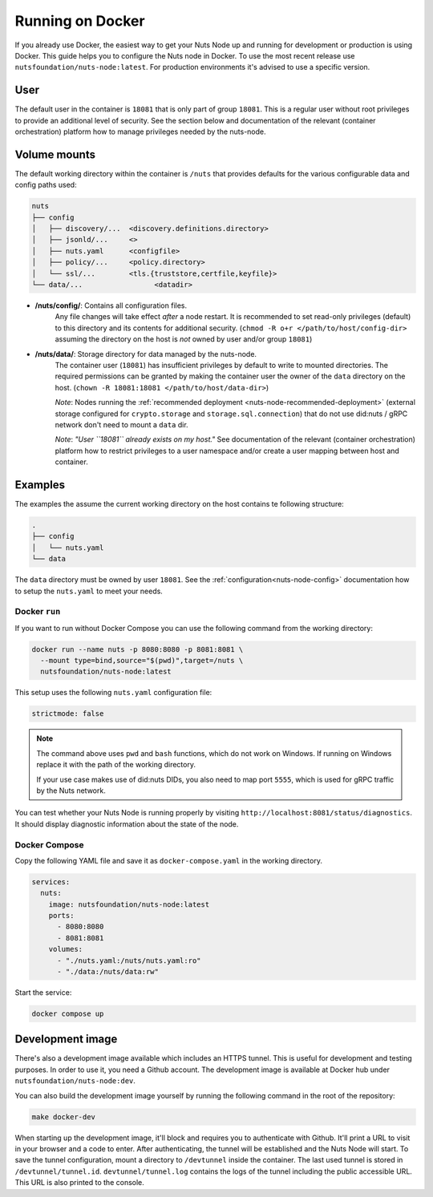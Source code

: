 .. _running-docker:

Running on Docker
#################

If you already use Docker, the easiest way to get your Nuts Node up and running for development or production is
using Docker. This guide helps you to configure the Nuts node in Docker.
To use the most recent release use ``nutsfoundation/nuts-node:latest``. For production environments it's advised to use a specific version.

User
****

The default user in the container is ``18081`` that is only part of group ``18081``.
This is a regular user without root privileges to provide an additional level of security.
See the section below and documentation of the relevant (container orchestration) platform how to manage privileges needed by the nuts-node.

Volume mounts
*************

The default working directory within the container is ``/nuts`` that provides defaults for the various configurable data and config paths used:

.. code-block:: none

    nuts
    ├── config
    │   ├── discovery/...  <discovery.definitions.directory>
    │   ├── jsonld/...     <>
    │   ├── nuts.yaml      <configfile>
    │   ├── policy/...     <policy.directory>
    │   └── ssl/...        <tls.{truststore,certfile,keyfile}>
    └── data/...                 <datadir>


- **/nuts/config/**: Contains all configuration files.
    Any file changes will take effect *after* a node restart. It is recommended to set read-only privileges (default) to this directory and its contents for additional security.
    (``chmod -R o+r </path/to/host/config-dir>`` assuming the directory on the host is *not* owned by user and/or group ``18081``)

- **/nuts/data/**: Storage directory for data managed by the nuts-node.
    The container user (``18081``) has insufficient privileges by default to write to mounted directories.
    The required permissions can be granted by making the container user the owner of the ``data`` directory on the host. (``chown -R 18081:18081 </path/to/host/data-dir>``)

    *Note*: Nodes running the :ref:`recommended deployment <nuts-node-recommended-deployment>` (external storage configured for ``crypto.storage`` and ``storage.sql.connection``) that do not use did:nuts / gRPC network don't need to mount a ``data`` dir.

    *Note*: *"User ``18081`` already exists on my host."* See documentation of the relevant (container orchestration) platform how to restrict privileges to a user namespace and/or create a user mapping between host and container.

Examples
********
The examples the assume the current working directory on the host contains te following structure:

.. code-block:: none

    .
    ├── config
    │   └── nuts.yaml
    └── data

The ``data`` directory must be owned by user ``18081``.
See the :ref:`configuration<nuts-node-config>` documentation how to setup the ``nuts.yaml`` to meet your needs.

Docker ``run``
^^^^^^^^^^^^^^

If you want to run without Docker Compose you can use the following command from the working directory:

.. code-block:: shell

  docker run --name nuts -p 8080:8080 -p 8081:8081 \
    --mount type=bind,source="$(pwd)",target=/nuts \
    nutsfoundation/nuts-node:latest

This setup uses the following ``nuts.yaml`` configuration file:

.. code-block:: yaml

  strictmode: false

.. note::

    The command above uses ``pwd`` and ``bash`` functions, which do not work on Windows. If running on Windows replace
    it with the path of the working directory.
    
    If your use case makes use of did:nuts DIDs, you also need to map port ``5555``, which is used for gRPC traffic by the Nuts network.

You can test whether your Nuts Node is running properly by visiting ``http://localhost:8081/status/diagnostics``. It should
display diagnostic information about the state of the node.

Docker Compose
^^^^^^^^^^^^^^

Copy the following YAML file and save it as ``docker-compose.yaml`` in the working directory.

.. code-block:: yaml

  services:
    nuts:
      image: nutsfoundation/nuts-node:latest
      ports:
        - 8080:8080
        - 8081:8081
      volumes:
        - "./nuts.yaml:/nuts/nuts.yaml:ro"
        - "./data:/nuts/data:rw"


Start the service:

.. code-block:: shell

  docker compose up

Development image
*****************

There's also a development image available which includes an HTTPS tunnel.
This is useful for development and testing purposes. In order to use it, you need a Github account.
The development image is available at Docker hub under ``nutsfoundation/nuts-node:dev``.

You can also build the development image yourself by running the following command in the root of the repository:

.. code-block:: shell

  make docker-dev

When starting up the development image, it'll block and requires you to authenticate with Github.
It'll print a URL to visit in your browser and a code to enter. After authenticating, the tunnel will be established and the Nuts Node will start.
To save the tunnel configuration, mount a directory to ``/devtunnel`` inside the container. The last used tunnel is stored in ``/devtunnel/tunnel.id``.
``devtunnel/tunnel.log`` contains the logs of the tunnel including the public accessible URL. This URL is also printed to the console.